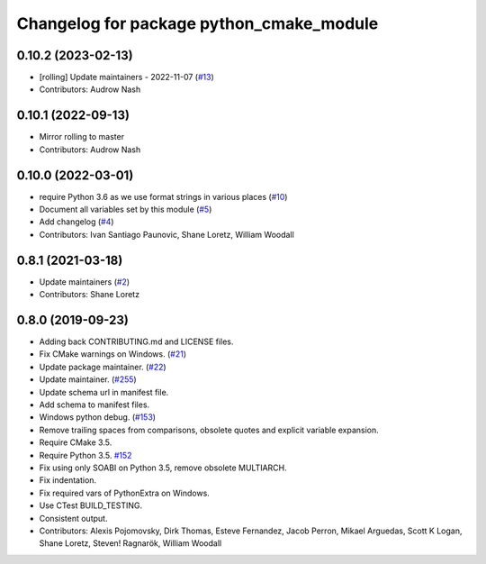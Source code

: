 ^^^^^^^^^^^^^^^^^^^^^^^^^^^^^^^^^^^^^^^^^
Changelog for package python_cmake_module
^^^^^^^^^^^^^^^^^^^^^^^^^^^^^^^^^^^^^^^^^

0.10.2 (2023-02-13)
-------------------
* [rolling] Update maintainers - 2022-11-07 (`#13 <https://github.com/ros2/python_cmake_module/issues/13>`_)
* Contributors: Audrow Nash

0.10.1 (2022-09-13)
-------------------
* Mirror rolling to master
* Contributors: Audrow Nash

0.10.0 (2022-03-01)
-------------------
* require Python 3.6 as we use format strings in various places (`#10 <https://github.com/ros2/python_cmake_module/issues/10>`_)
* Document all variables set by this module (`#5 <https://github.com/ros2/python_cmake_module/issues/5>`_)
* Add changelog (`#4 <https://github.com/ros2/python_cmake_module/issues/4>`_)
* Contributors: Ivan Santiago Paunovic, Shane Loretz, William Woodall

0.8.1 (2021-03-18)
------------------
* Update maintainers (`#2 <https://github.com/ros2/python_cmake_module/issues/2>`_)
* Contributors: Shane Loretz

0.8.0 (2019-09-23)
------------------
* Adding back CONTRIBUTING.md and LICENSE files.
* Fix CMake warnings on Windows. (`#21 <https://github.com/ros2/rosidl_python/issues/21>`_)
* Update package maintainer. (`#22 <https://github.com/ros2/rosidl_python/issues/22>`_)
* Update maintainer. (`#255 <https://github.com/ros2/rosidl/issues/255>`_)
* Update schema url in manifest file.
* Add schema to manifest files.
* Windows python debug. (`#153 <https://github.com/ros2/rosidl/issues/153>`_)
* Remove trailing spaces from comparisons, obsolete quotes and explicit variable expansion.
* Require CMake 3.5.
* Require Python 3.5. `#152 <https://github.com/ros2/rosidl/issues/152>`_
* Fix using only SOABI on Python 3.5, remove obsolete MULTIARCH.
* Fix indentation.
* Fix required vars of PythonExtra on Windows.
* Use CTest BUILD_TESTING.
* Consistent output.
* Contributors: Alexis Pojomovsky, Dirk Thomas, Esteve Fernandez, Jacob Perron, Mikael Arguedas, Scott K Logan, Shane Loretz, Steven! Ragnarök, William Woodall
